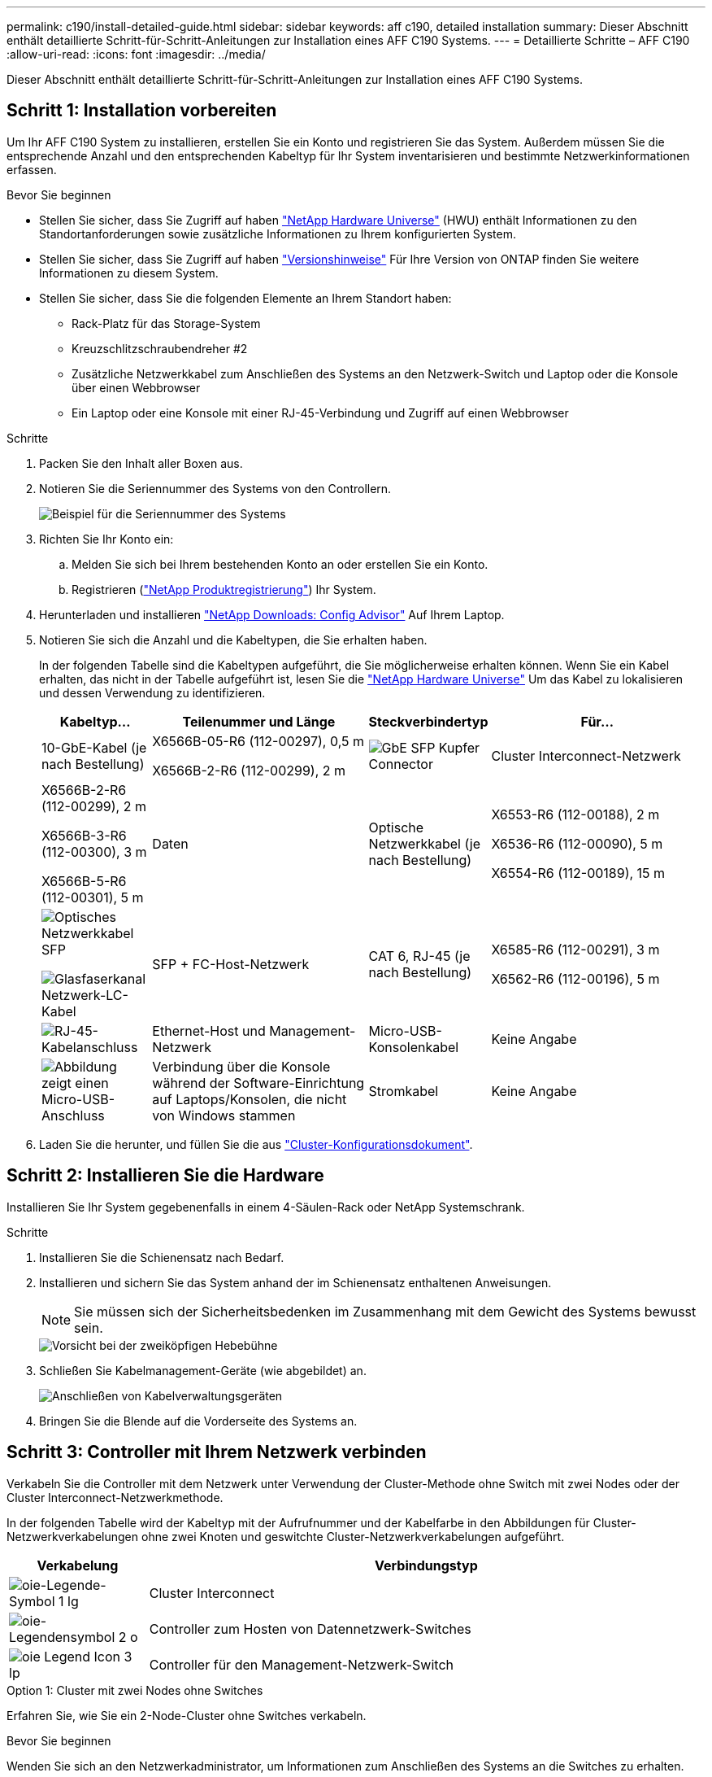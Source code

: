 ---
permalink: c190/install-detailed-guide.html 
sidebar: sidebar 
keywords: aff c190, detailed installation 
summary: Dieser Abschnitt enthält detaillierte Schritt-für-Schritt-Anleitungen zur Installation eines AFF C190 Systems. 
---
= Detaillierte Schritte – AFF C190
:allow-uri-read: 
:icons: font
:imagesdir: ../media/


[role="lead"]
Dieser Abschnitt enthält detaillierte Schritt-für-Schritt-Anleitungen zur Installation eines AFF C190 Systems.



== Schritt 1: Installation vorbereiten

Um Ihr AFF C190 System zu installieren, erstellen Sie ein Konto und registrieren Sie das System. Außerdem müssen Sie die entsprechende Anzahl und den entsprechenden Kabeltyp für Ihr System inventarisieren und bestimmte Netzwerkinformationen erfassen.

.Bevor Sie beginnen
* Stellen Sie sicher, dass Sie Zugriff auf haben link:https://hwu.netapp.com["NetApp Hardware Universe"^] (HWU) enthält Informationen zu den Standortanforderungen sowie zusätzliche Informationen zu Ihrem konfigurierten System.
* Stellen Sie sicher, dass Sie Zugriff auf haben link:http://mysupport.netapp.com/documentation/productlibrary/index.html?productID=62286["Versionshinweise"^] Für Ihre Version von ONTAP finden Sie weitere Informationen zu diesem System.
* Stellen Sie sicher, dass Sie die folgenden Elemente an Ihrem Standort haben:
+
** Rack-Platz für das Storage-System
** Kreuzschlitzschraubendreher #2
** Zusätzliche Netzwerkkabel zum Anschließen des Systems an den Netzwerk-Switch und Laptop oder die Konsole über einen Webbrowser
** Ein Laptop oder eine Konsole mit einer RJ-45-Verbindung und Zugriff auf einen Webbrowser




.Schritte
. Packen Sie den Inhalt aller Boxen aus.
. Notieren Sie die Seriennummer des Systems von den Controllern.
+
image::../media/drw_ssn_label.png[Beispiel für die Seriennummer des Systems, die den Standort der Nummer anzeigt]

. Richten Sie Ihr Konto ein:
+
.. Melden Sie sich bei Ihrem bestehenden Konto an oder erstellen Sie ein Konto.
.. Registrieren (link:https://mysupport.netapp.com/eservice/registerSNoAction.do?moduleName=RegisterMyProduct["NetApp Produktregistrierung"^]) Ihr System.


. Herunterladen und installieren link:https://mysupport.netapp.com/site/tools/tool-eula/activeiq-configadvisor["NetApp Downloads: Config Advisor"^] Auf Ihrem Laptop.
. Notieren Sie sich die Anzahl und die Kabeltypen, die Sie erhalten haben.
+
In der folgenden Tabelle sind die Kabeltypen aufgeführt, die Sie möglicherweise erhalten können. Wenn Sie ein Kabel erhalten, das nicht in der Tabelle aufgeführt ist, lesen Sie die link:https://hwu.netapp.com["NetApp Hardware Universe"^] Um das Kabel zu lokalisieren und dessen Verwendung zu identifizieren.

+
[cols="1,2,1,2"]
|===
| Kabeltyp... | Teilenummer und Länge | Steckverbindertyp | Für... 


 a| 
10-GbE-Kabel (je nach Bestellung)
 a| 
X6566B-05-R6 (112-00297), 0,5 m

X6566B-2-R6 (112-00299), 2 m
 a| 
image:../media/oie_cable_sfp_gbe_copper.png["GbE SFP Kupfer Connector"]
 a| 
Cluster Interconnect-Netzwerk



 a| 
X6566B-2-R6 (112-00299), 2 m

X6566B-3-R6 (112-00300), 3 m

X6566B-5-R6 (112-00301), 5 m
 a| 
Daten



 a| 
Optische Netzwerkkabel (je nach Bestellung)
 a| 
X6553-R6 (112-00188), 2 m

X6536-R6 (112-00090), 5 m

X6554-R6 (112-00189), 15 m
 a| 
image:../media/oie_sfp_optical.png["Optisches Netzwerkkabel SFP"]

image::../media/oie_cable_fiber_lc_connector.png[Glasfaserkanal Netzwerk-LC-Kabel]
 a| 
SFP + FC-Host-Netzwerk



 a| 
CAT 6, RJ-45 (je nach Bestellung)
 a| 
X6585-R6 (112-00291), 3 m

X6562-R6 (112-00196), 5 m
 a| 
image:../media/oie_cable_rj45.png["RJ-45-Kabelanschluss"]
 a| 
Ethernet-Host und Management-Netzwerk



 a| 
Micro-USB-Konsolenkabel
 a| 
Keine Angabe
 a| 
image:../media/oie_cable_micro_usb.png["Abbildung zeigt einen Micro-USB-Anschluss"]
 a| 
Verbindung über die Konsole während der Software-Einrichtung auf Laptops/Konsolen, die nicht von Windows stammen



 a| 
Stromkabel
 a| 
Keine Angabe
 a| 
image:../media/oie_cable_power.png["Stromkabel"]
 a| 
System einschalten

|===
. Laden Sie die herunter, und füllen Sie die aus link:https://library.netapp.com/ecm/ecm_download_file/ECMLP2839002["Cluster-Konfigurationsdokument"^].




== Schritt 2: Installieren Sie die Hardware

Installieren Sie Ihr System gegebenenfalls in einem 4-Säulen-Rack oder NetApp Systemschrank.

.Schritte
. Installieren Sie die Schienensatz nach Bedarf.
. Installieren und sichern Sie das System anhand der im Schienensatz enthaltenen Anweisungen.
+

NOTE: Sie müssen sich der Sicherheitsbedenken im Zusammenhang mit dem Gewicht des Systems bewusst sein.

+
image::../media/drw_oie_fas2700_weight_caution.png[Vorsicht bei der zweiköpfigen Hebebühne]

. Schließen Sie Kabelmanagement-Geräte (wie abgebildet) an.
+
image::../media/drw_cable_management_arm_install.png[Anschließen von Kabelverwaltungsgeräten]

. Bringen Sie die Blende auf die Vorderseite des Systems an.




== Schritt 3: Controller mit Ihrem Netzwerk verbinden

Verkabeln Sie die Controller mit dem Netzwerk unter Verwendung der Cluster-Methode ohne Switch mit zwei Nodes oder der Cluster Interconnect-Netzwerkmethode.

In der folgenden Tabelle wird der Kabeltyp mit der Aufrufnummer und der Kabelfarbe in den Abbildungen für Cluster-Netzwerkverkabelungen ohne zwei Knoten und geswitchte Cluster-Netzwerkverkabelungen aufgeführt.

[cols="20%,80%"]
|===
| Verkabelung | Verbindungstyp 


 a| 
image::../media/oie_legend_icon_1_lg.svg[oie-Legende-Symbol 1 lg]
 a| 
Cluster Interconnect



 a| 
image::../media/oie_legend_icon_2_o.svg[oie-Legendensymbol 2 o]
 a| 
Controller zum Hosten von Datennetzwerk-Switches



 a| 
image::../media/oie_legend_icon_3_lp.svg[oie Legend Icon 3 lp]
 a| 
Controller für den Management-Netzwerk-Switch

|===
[role="tabbed-block"]
====
.Option 1: Cluster mit zwei Nodes ohne Switches
--
Erfahren Sie, wie Sie ein 2-Node-Cluster ohne Switches verkabeln.

.Bevor Sie beginnen
Wenden Sie sich an den Netzwerkadministrator, um Informationen zum Anschließen des Systems an die Switches zu erhalten.

Prüfen Sie unbedingt den Abbildungspfeil, um die richtige Ausrichtung des Kabelanschlusses zu prüfen.

image::../media/oie_cable_pull_tab_down.png[Kabelanschluss mit Zuglasche unten]


NOTE: Wenn Sie den Anschluss einsetzen, sollten Sie das Gefühl haben, dass er einrasten kann. Wenn Sie nicht das Gefühl haben, dass er klickt, entfernen Sie ihn, drehen Sie ihn um und versuchen Sie es erneut.


NOTE: Stecken Sie beim Anschließen an einen optischen Switch den SFP-Port in den Controller-Port, bevor Sie die Verkabelung zum Port durchführen.

.Über diese Aufgabe
Beachten Sie bei der Verkabelung zwischen den Controllern und den Switches die folgenden Verkabelungsabbildungen.

UTA2-Datennetzwerkkonfigurationen::
+
--
image::../media/drw_c190_tnsc_unified_network_cabling_animated_gif.png[Animation zur Unified-Netzwerkverkabelung von 2-Node-Clustern ohne Switches]

--
Ethernet-Netzwerkkonfigurationen::
+
--
image::../media/drw_c190_tnsc_ethernet_network_cabling_animated_gif.png[Animation zur Netzwerkverkabelung von zwei-Node-Clustern ohne Switches]

--


Führen Sie die folgenden Schritte für jedes Controller-Modul durch.

.Schritte
. Verkabeln Sie die Cluster Interconnect Ports e0a mit e0a und e0b mit e0b mit dem Cluster Interconnect-Kabel.
 +
image:../media/drw_c190_u_tnsc_clust_cbling.png["Cluster-Interconnect-Verkabelung"]
. Verkabeln Sie die Controller entweder mit einem UTA2-Datennetzwerk oder einem Ethernet-Netzwerk.
+
UTA2-Datennetzwerkkonfigurationen:: Verwenden Sie einen der folgenden Kabeltypen, um die Datenports e0c/0c und e0d/0d oder e0e/0e und e0f/0f mit dem Host-Netzwerk zu verkabeln.
+
--
image:../media/drw_c190_u_fc_10gbe_cbling.png["Abbildung, die die Anschlüsse des Datenanschlusses wie im umgebenden Text beschrieben zeigt"]

--
Ethernet-Netzwerkkonfigurationen:: Verwenden Sie das Cat 6 RJ45-Kabel, um die e0c- über e0f-Ports mit Ihrem Hostnetzwerk zu verkabeln. In der folgenden Abbildung.
+
--
image:../media/drw_c190_e_rj45_cbling.png["Host-Netzwerkverkabelung"]

--


. Verkabeln Sie die E0M-Ports mit den Management-Netzwerk-Switches mit den RJ45-Kabeln.
+
image:../media/drw_c190_u_mgmt_cbling.png["Verkabelung des Management-Ports"]




IMPORTANT: Schließen Sie die Stromkabel AN dieser Stelle NICHT an.

--
.Option 2: Cluster mit Switch
--
Lesen Sie, wie Sie ein Cluster mit Switches verkabeln.

.Bevor Sie beginnen
Wenden Sie sich an den Netzwerkadministrator, um Informationen zum Anschließen des Systems an die Switches zu erhalten.

Prüfen Sie unbedingt den Abbildungspfeil, um die richtige Ausrichtung des Kabelanschlusses zu prüfen.

image::../media/oie_cable_pull_tab_down.png[Kabelanschluss mit Zuglasche unten]


NOTE: Wenn Sie den Anschluss einsetzen, sollten Sie das Gefühl haben, dass er einrasten kann. Wenn Sie nicht das Gefühl haben, dass er klickt, entfernen Sie ihn, drehen Sie ihn um und versuchen Sie es erneut.


NOTE: Stecken Sie beim Anschließen an einen optischen Switch den SFP-Port in den Controller-Port, bevor Sie die Verkabelung zum Port durchführen.

.Über diese Aufgabe
Beachten Sie bei der Verkabelung zwischen den Controllern und den Switches die folgenden Verkabelungsabbildungen.

Unified Netzwerkkonfigurationen::
+
--
image::../media/drw_c190_switched_unified_network_cabling_animated_gif.png[Animation der Unified Cluster-Verkabelung von Switches]

--
Ethernet-Netzwerkkonfigurationen::
+
--
image::../media/drw_c190_switched_ethernet_network_cabling_animated.png[Animation der Switch-Cluster-Ethernet-Netzwerkverkabelung]

--


Führen Sie die folgenden Schritte für jedes Controller-Modul durch.

.Schritte
. Verkabeln sie e0a und e0b mit dem Cluster Interconnect-Kabel mit den Cluster Interconnect-Switches.
+
image:../media/drw_c190_u_switched_clust_cbling.png["ClusterInterconnect-Verkabelung"]

. Verkabeln Sie die Controller entweder mit einem UTA2-Datennetzwerk oder einem Ethernet-Netzwerk.
+
UTA2-Datennetzwerkkonfigurationen:: Verwenden Sie einen der folgenden Kabeltypen, um die Datenports e0c/0c und e0d/0d oder e0e/0e und e0f/0f mit dem Host-Netzwerk zu verkabeln.
+
--
image:../media/drw_c190_u_fc_10gbe_cbling.png["Abbildung, die die Anschlüsse des Datenanschlusses wie im umgebenden Text beschrieben zeigt"]

--
Ethernet-Netzwerkkonfigurationen:: Verwenden Sie das Cat 6 RJ45-Kabel, um die e0c- über e0f-Ports mit Ihrem Hostnetzwerk zu verkabeln.
+
--
image:../media/drw_c190_e_rj45_cbling.png["Host-Netzwerkverkabelung"]

--


. Verkabeln Sie die E0M-Ports mit den Management-Netzwerk-Switches mit den RJ45-Kabeln.
+
image:../media/drw_c190_u_mgmt_cbling.png["Verkabelung des Management-Ports"]




IMPORTANT: Schließen Sie die Stromkabel AN dieser Stelle NICHT an.

--
====


== Schritt 4: System-Setup abschließen

Führen Sie die Systemeinrichtung und -Konfiguration mithilfe der Cluster-Erkennung mit nur einer Verbindung zum Switch und Laptop durch, oder indem Sie direkt einen Controller im System verbinden und dann eine Verbindung zum Management-Switch herstellen.

[role="tabbed-block"]
====
.Option 1: Wenn die Netzwerkerkennung aktiviert ist
--
Erfahren Sie, wie Sie die Systemeinrichtung abschließen Wenn die Netzwerkerkennung auf Ihrem Laptop aktiviert ist.

.Schritte
. Schließen Sie die Stromkabel an die Controller-Netzteile an, und schließen Sie sie dann an Stromquellen auf verschiedenen Stromkreisen an.
. Schalten Sie die Netzschalter an beide Knoten ein.
+
image::../media/drw_turn_on_power_switches_to_psus.png[Einschalten der Stromversorgung]

+

NOTE: Das erste Booten kann bis zu acht Minuten dauern.

. Stellen Sie sicher, dass die Netzwerkerkennung auf Ihrem Laptop aktiviert ist.
+
Weitere Informationen finden Sie in der Online-Hilfe Ihres Notebooks.

. Verbinden Sie Ihren Laptop mit dem Management-Switch:


image::../media/dwr_laptop_to_switch_only.svg[dwr-Laptop nur zum Umschalten]

. Wählen Sie ein ONTAP-Symbol aus, um es zu ermitteln:
+
image::../media/drw_autodiscovery_controler_select.png[Wählen Sie ein ONTAP-Symbol aus]

+
.. Öffnen Sie Den Datei-Explorer.
.. Klicken Sie im linken Fensterbereich auf *Netzwerk*.
.. Klicken Sie mit der rechten Maustaste, und wählen Sie *Aktualisieren*.
.. Doppelklicken Sie auf das ONTAP-Symbol, und akzeptieren Sie alle auf dem Bildschirm angezeigten Zertifikate.
+

NOTE: XXXXX ist die Seriennummer des Systems für den Ziel-Node.

+
System Manager wird geöffnet.



. Konfigurieren Sie das System mithilfe von System Manager geführten Setups anhand der Daten, die Sie im erfasst haben link:https://library.netapp.com/ecm/ecm_download_file/ECMLP2862613["ONTAP Konfigurationsleitfaden"^].
. Überprüfen Sie den Systemzustand Ihres Systems, indem Sie Config Advisor ausführen.
. Wechseln Sie nach Abschluss der Erstkonfiguration mit dem link:https://docs.netapp.com/us-en/ontap-family/["ONTAP-Dokumentation"] Site für Informationen zur Konfiguration zusätzlicher Funktionen in ONTAP.
+

NOTE: Die Standard-Port-Konfiguration für Unified-Konfigurationssysteme ist der CNA-Modus. Wenn Sie eine Verbindung zu einem FC-Host-Netzwerk herstellen, müssen Sie die Ports für den FC-Modus ändern.



--
.Option 2: Wenn die Netzwerkerkennung nicht aktiviert ist
--
Erfahren Sie, wie Sie die Systemeinrichtung abschließen, wenn die Netzwerkerkennung auf Ihrem Laptop nicht aktiviert ist.

.Schritte
. Laptop oder Konsole verkabeln und konfigurieren:
+
.. Stellen Sie den Konsolenport des Laptops oder der Konsole auf 115,200 Baud mit N-8-1 ein.
+

NOTE: Informationen zur Konfiguration des Konsolenport finden Sie in der Online-Hilfe Ihres Laptops oder der Konsole.

.. Schließen Sie das Konsolenkabel an den Laptop oder die Konsole an, und schließen Sie den Konsolenport am Controller mithilfe des im Lieferumfang des Systems verwendeten Konsolenkabels an.
+
image::../media/drw_console_connect_fas2700_affa200.png[Es wird eine Verbindung zum Konsolenport hergestellt]

.. Verbinden Sie den Laptop oder die Konsole mit dem Switch im Management-Subnetz.
+
image::../media/drw_client_to_mgmt_subnet_fas2700_affa220.png[Verbindung mit dem Management-Subnetz wird hergestellt]

.. Weisen Sie dem Laptop oder der Konsole eine TCP/IP-Adresse zu. Verwenden Sie dabei eine Adresse, die sich im Management-Subnetz befindet.


. Schließen Sie die Stromkabel an die Controller-Netzteile an, und schließen Sie sie dann an Stromquellen auf verschiedenen Stromkreisen an.
. Schalten Sie die Netzschalter an beide Knoten ein.
+
image::../media/drw_turn_on_power_switches_to_psus.png[Einschalten der Stromversorgung]

+

NOTE: Das erste Booten kann bis zu acht Minuten dauern.

. Weisen Sie einem der Nodes eine erste Node-Management-IP-Adresse zu.
+
[cols="1,2"]
|===
| Wenn das Managementnetzwerk DHCP enthält... | Dann... 


 a| 
Konfiguriert
 a| 
Notieren Sie die IP-Adresse, die den neuen Controllern zugewiesen ist.



 a| 
Nicht konfiguriert
 a| 
.. Öffnen Sie eine Konsolensitzung mit PuTTY, einem Terminalserver oder dem entsprechenden Betrag für Ihre Umgebung.
+

NOTE: Überprüfen Sie die Online-Hilfe Ihres Laptops oder Ihrer Konsole, wenn Sie nicht wissen, wie PuTTY konfiguriert werden soll.

.. Geben Sie die Management-IP-Adresse ein, wenn Sie dazu aufgefordert werden.


|===
. Konfigurieren Sie das Cluster unter System Manager auf Ihrem Laptop oder Ihrer Konsole:
+
.. Rufen Sie die Node-Management-IP-Adresse im Browser auf.
+

NOTE: Das Format für die Adresse ist +https://x.x.x.x+.

.. Konfigurieren Sie das System anhand der Daten, die Sie im erfasst haben link:https://library.netapp.com/ecm/ecm_download_file/ECMLP2862613["ONTAP Konfigurationsleitfaden"^].


. Überprüfen Sie den Systemzustand Ihres Systems, indem Sie Config Advisor ausführen.
. Wechseln Sie nach Abschluss der Erstkonfiguration mit dem link:https://docs.netapp.com/us-en/ontap-family/["ONTAP "] Site für Informationen zur Konfiguration zusätzlicher Funktionen in ONTAP.
+

NOTE: Die Standard-Port-Konfiguration für Unified-Konfigurationssysteme ist der CNA-Modus. Wenn Sie eine Verbindung zu einem FC-Host-Netzwerk herstellen, müssen Sie die Ports für den FC-Modus ändern.



--
====